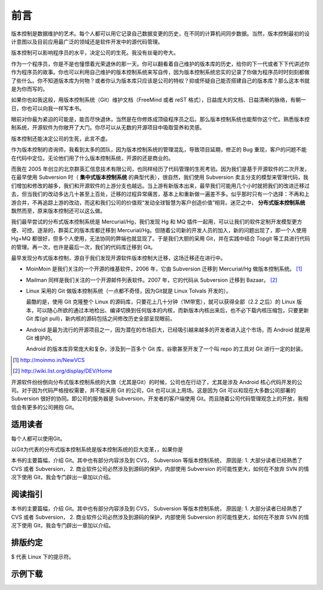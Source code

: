 前言
####

.. 真相让你自由。代码恰恰能够反映软件的真相。

版本控制是数据维护的艺术。每个人都可以用它记录自己数据变更的历史，在不同的计算机间同步数据。当然，版本控制最初的设计意图以及目前应用最广泛的领域还是软件开发中的源代码管理。

版本控制可以影响程序员的水平，决定公司的生死。我没有丝毫的夸大。

作为一个程序员，你是不是也憧憬着光荣退休的那一天。你可以翻看着自己维护的版本库的历史，给你的下一代或者下下代讲述你作为程序员的故事。你也可以利用自己维护的版本控制系统来写自传，因为版本控制系统忠实的记录了你做为程序员时时刻刻都做了些什么。你不知道版本库为何物？或者你认为版本库只应该是公司的特权？抑或怀疑自己能否搭建自己的版本库？那么这本书就是为你而写的。

如果你也如我这般，用版本控制系统（Git）维护文档（FreeMind 或者 reST 格式），日益庞大的文档、日益清晰的脉络，有朝一日，你也可以向我一样写本书。

眼前对你最为紧迫的可能是，能否尽快退休，当然是在你修炼成顶级程序员之后。那么版本控制系统也能帮你这个忙。熟悉版本控制系统，开源软件为你敞开了大门。你尽可以从无数的开源项目中吸取营养和灵感。

版本控制还能决定公司的生死，此言不虚。

作为版本控制的咨询师，我看到太多的团队，因为版本控制系统的管理混乱，导致项目延期，修正的 Bug 重现，客户的问题不能在代码中定位。无论他们用了什么版本控制系统，开源的还是商业的。

而我在 2005 年创立的北京群英汇信息技术有限公司，也同样经历了代码管理的生死考验。因为我们是基于开源软件的二次开发，在最早使用 Subversion 时（ **集中式版本控制系统** 的典型代表），很自然，我们使用 Subversion 卖主分支的模型来管理代码，我们增加和修改的越多，我们和开源软件的上游分支也越远。当上游有新版本出来，最早我们可能用几个小时就把我们的改进迁移过去，但当我们的改动多达几十甚至上百处，迁移的过程异常痛苦，基本上和重新做一遍差不多。似乎那时只有一个选择：不再和上游合并，不再追踪上游的改动，而这和我们公司的价值观“发动全球智慧为客户创造价值”相背。迷茫之中， **分布式版本控制系统** 飘然而至，原来版本控制还可以这么做。

我们最早尝试的分布式版本控制系统是 Mercurial/Hg，我们发现 Hg 和 MQ 插件一起用，可以让我们的软件定制开发模型更方便、可控。逐渐的，群英汇的版本库都迁移到 Mercurial/Hg。但随着公司新的开发人员的加入，新的问题出现了，即一个人使用 Hg+MQ 都很好，但多个人使用，无法协同的弊端也就显现了。于是我们大胆的采用 Git，并在实践中结合 Topgit 等工具进行代码的管理。再一次，也许是最后一次，我们的代码库迁移到 Git。

最早发现分布式版本控制，源自于我们发现开源软件版本控制大迁移，这场迁移还在进行中。

* MoinMoin 是我们关注的一个开源的维基软件，2006 年，它由 Subversion 迁移到 Mercurial/Hg 做版本控制系统。 [#]_
* Mailman 同样是我们关注的一个开源邮件列表软件。2007 年，它的代码从 Subversion 迁移到 Bazaar。 [#]_
* Linux 采用的 Git 做版本控制系统（一点都不奇怪，因为Git就是 Linux Tolvals 开发的）。

  最酷的是，使用 Git 克隆整个 Linux 的源码库，只要花上几十分钟（1M带宽），就可以获得全部（2.2 之后）的 Linux 版本，可以随心所欲的通过本地检出、编译切换到任何版本的内核，而新版本内核出来后，也不必下载内核压缩包，只要更新 Git 库(git pull)，新内核的源码包括之间修改历史全部呈现眼前。

* Android 是最为流行的开源项目之一，因为潜在的市场巨大，已经吸引越来越多的开发者进入这个市场，而 Android 就是用 Git 维护的。

  Android 的版本库异常庞大和复杂，涉及到一百多个 Git 库，谷歌甚至开发了一个叫 repo 的工具对 Git 进行一定的封装。

.. [#] http://moinmo.in/NewVCS
.. [#] http://wiki.list.org/display/DEV/Home

开源软件纷纷倒向分布式版本控制系统的大旗（尤其是Git）的时候，公司也在行动了，尤其是涉及 Android 核心代码开发的公司。对于因为代码严格授权需要，并不能采用 Git 的公司，Git 也可以派上用场。这是因为 Git 可以和现在大多数公司部署的 Subversion 很好的协同。即公司的服务器是 Subversion，开发者的客户端使用 Git。而且随着公司代码管理观念上的开放，我相信会有更多的公司拥抱 Git。

适用读者
========
每个人都可以使用Git。


以Git为代表的分布式版本控制系统是版本控制系统的巨大变革，，如果你是

本书的主要篇幅，介绍 Git。其中也有部分内容涉及到 CVS， Subversion 等版本控制系统， 原因是: 1. 大部分读者已经熟悉了 CVS 或者 Subversion， 2. 商业软件公司必然涉及到源码的保护，内部使用 Subversion 的可能性更大，如何在不放弃 SVN 的情况下使用 Git，我会专门辟出一章加以介绍。


阅读指引
========
本书的主要篇幅，介绍 Git。其中也有部分内容涉及到 CVS， Subversion 等版本控制系统， 原因是: 1. 大部分读者已经熟悉了 CVS 或者 Subversion， 2. 商业软件公司必然涉及到源码的保护，内部使用 Subversion 的可能性更大，如何在不放弃 SVN 的情况下使用 Git，我会专门辟出一章加以介绍。



排版约定
========

$ 代表 Linux 下的提示符。


示例下载
========


